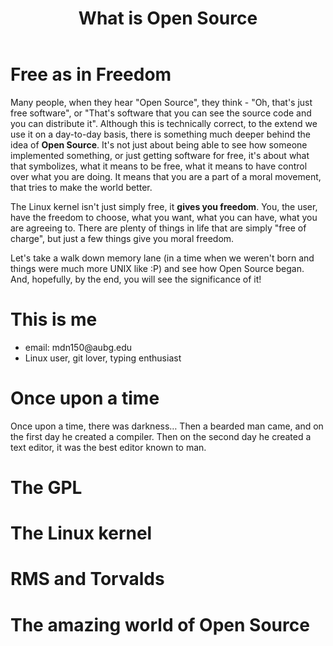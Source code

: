 #+REVEAL_ROOT: file:///home/anarcroth/reveal.js
#+REVEAL_THEME: moon
#+REVEAL_TRANS: zoom
#+REVEAL_SPEED: 0.5
#+Title: What is Open Source
#+OPTIONS: reveal_slide_number:h/v num:nil

* Free as in Freedom

#+BEGIN_NOTES
Many people, when they hear "Open Source", they think - "Oh, that's just free software", or "That's software that you can see the source code and you can distribute it". Although this is technically correct, to the extend we use it on a day-to-day basis, there is something much deeper behind the idea of *Open Source*. It's not just about being able to see how someone implemented something, or just getting software for free, it's about what that symbolizes, what it means to be free, what it means to have control over what you are doing. It means that you are a part of a moral movement, that tries to make the world better.

The Linux kernel isn't just simply free, it *gives you freedom*. You, the user, have the freedom to choose, what you want, what you can have, what you are agreeing to. There are plenty of things in life that are simply "free of charge", but just a few things give you moral freedom.

Let's take a walk down memory lane (in a time when we weren't born and things were much more UNIX like :P) and see how Open Source began. And, hopefully, by the end, you will see the significance of it!
#+END_NOTES

* This is me

- email: mdn150@aubg.edu
- Linux user, git lover, typing enthusiast

* Once upon a time

#+BEGIN_NOTES
Once upon a time, there was darkness... Then a bearded man came, and on the first day he created a compiler. Then on the second day he created a text editor, it was the best editor known to man.
#+END_NOTES

* The GPL

* The Linux kernel

* RMS and Torvalds

* The amazing world of Open Source
